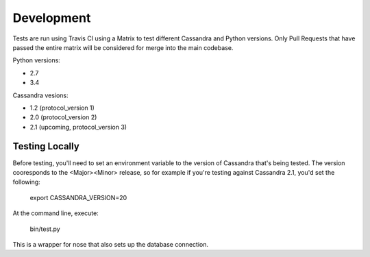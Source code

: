 ==================
Development
==================

Tests are run using Travis CI using a Matrix to test different Cassandra and Python versions.  Only Pull Requests that have passed the entire matrix will be considered for merge into the main codebase.

Python versions:

- 2.7
- 3.4

Cassandra vesions:

- 1.2 (protocol_version 1)
- 2.0 (protocol_version 2)
- 2.1 (upcoming, protocol_version 3)


Testing Locally
=================

Before testing, you'll need to set an environment variable to the version of Cassandra that's being tested.  The version cooresponds to the <Major><Minor> release, so for example if you're testing against Cassandra 2.1, you'd set the following:

    export CASSANDRA_VERSION=20

At the command line, execute:

    bin/test.py

This is a wrapper for nose that also sets up the database connection.




